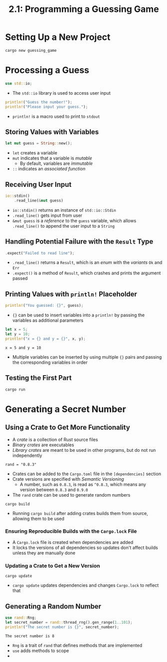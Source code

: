#+title: 2.1: Programming a Guessing Game
* Setting Up a New Project
#+begin_src shell
cargo new guessing_game
#+end_src
* Processing a Guess
#+begin_src rust
use std::io;
#+end_src
+ The ~std::io~ library is used to access user input
#+begin_src rust
println!("Guess the number!");
println!("Please input your guess.");
#+end_src
+ ~println!~ is a macro used to print to =stdout=
** Storing Values with Variables
#+begin_src rust
let mut guess = String::new();
#+end_src
+ ~let~ creates a variable
+ ~mut~ indicates that a variable is /mutable/
  + By default, variables are /immutable/
+ ~::~ indicates an /associated function/
** Receiving User Input
#+begin_src rust
io::stdin()
    .read_line(&mut guess)
#+end_src
+ ~io::stdin()~ returns an instance of ~std::io::Stdin~
+ ~.read_line()~ gets input from user
+ ~&mut guess~ is a /reference/ to the =guess= variable, which allows ~.read_line()~ to append the user input to a =String=
** Handling Potential Failure with the =Result= Type
#+begin_src rust
    .expect("Failed to read line");
#+end_src
+ ~.read_line()~ returns a =Result=, which is an /enum/ with the /variants/ =Ok= and =Err=
+ ~.expect()~ is a method of =Result=, which crashes and prints the argument passed
** Printing Values with ~println!~ Placeholder
#+begin_src rust
println!("You guessed: {}", guess);
#+end_src
+ ~{}~ can be used to insert variables into a ~println!~ by passing the variables as additional parameters
#+begin_src rust :exports both
let x = 5;
let y = 10;
println!("x = {} and y = {}", x, y);
#+end_src

#+RESULTS:
: x = 5 and y = 10
+ Multiple variables can be inserted by using multiple ~{}~ pairs and passing the corresponding variables in order
** Testing the First Part
#+begin_src shell
cargo run
#+end_src
* Generating a Secret Number
** Using a Crate to Get More Functionality
+ A /crate/ is a collection of Rust source files
+ /Binary crates/ are executables
+ /Library crates/ are meant to be used in other programs, but do not run independently
#+begin_src
rand = "0.8.3"
#+end_src
+ Crates can be added to the =Cargo.toml= file in the =[dependencies]= section
+ Crate versions are specified with /Semantic Versioning/
  + A number, such as =0.8.3=, is read as =^0.8.3=, which means any version between =0.8.3= and =0.9.0=
+ The =rand= crate can be used to generate random numbers
#+begin_src shell
cargo build
#+end_src
+ Running ~cargo build~ after adding crates builds them from source, allowing them to be used
*** Ensuring Reproducible Builds with the =Cargo.lock= File
+ A =Cargo.lock= file is created when dependencies are added
+ It locks the versions of all dependencies so updates don't affect builds unless they are manually done
*** Updating a Crate to Get a New Version
#+begin_src shell
cargo update
#+end_src
+ ~cargo update~ updates dependencies and changes =Cargo.lock= to reflect that
** Generating a Random Number
#+begin_src rust :crates '(rand) :exports both
use rand::Rng;
let secret_number = rand::thread_rng().gen_range(1..101);
println!("The secret number is {}", secret_number);
#+end_src

#+RESULTS:
: The secret number is 8

+ =Rng= is a trait of =rand= that defines methods that are implemented
+ ~use~ adds methods to scope
+
